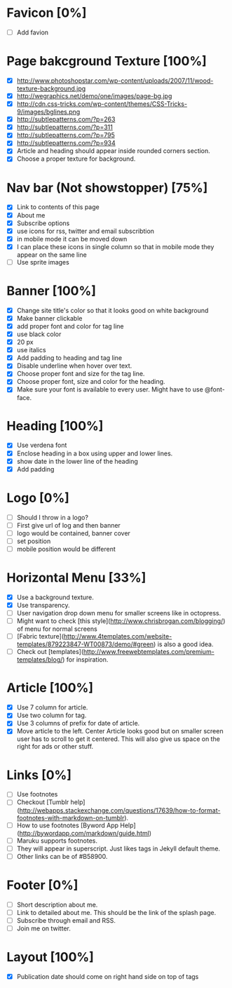 * Favicon [0%]
- [ ] Add favion

* Page bakcground Texture [100%]
- [X] http://www.photoshopstar.com/wp-content/uploads/2007/11/wood-texture-background.jpg
- [X] http://wegraphics.net/demo/one/images/page-bg.jpg
- [X] http://cdn.css-tricks.com/wp-content/themes/CSS-Tricks-9/images/bglines.png
- [X] http://subtlepatterns.com/?p=263
- [X] http://subtlepatterns.com/?p=311
- [X] http://subtlepatterns.com/?p=795
- [X] http://subtlepatterns.com/?p=934
- [X] Article and heading should appear inside rounded corners section.
- [X] Choose a proper texture for background.

* Nav bar (Not showstopper) [75%]
- [X] Link to contents of this page
- [X] About me
- [X] Subscribe options
- [X] use icons for rss, twitter and email subscribtion
- [X] in mobile mode it can be moved down
- [X] I can place these icons in single column so that in mobile mode they appear on the same line
- [ ] Use sprite images

* Banner [100%]
- [X] Change site title's color so that it looks good on white background
- [X] Make banner clickable
- [X] add proper font and color for tag line
- [X] use black color
- [X] 20 px
- [X] use italics
- [X] Add padding to heading and tag line
- [X] Disable underline when hover over text.
- [X] Choose proper font and size for the tag line.
- [X] Choose proper font, size and color for the heading.
- [X] Make sure your font is available to every user. Might have to use @font-face.

* Heading [100%]
- [X] Use verdena font
- [X] Enclose heading in a box using upper and lower lines.
- [X] show date in the lower line of the heading
- [X] Add padding

* Logo [0%]
- [ ] Should I throw in a logo?
- [ ] First give url of log and then banner
- [ ] logo would be contained, banner cover
- [ ] set position
- [ ] mobile position would be different

* Horizontal Menu [33%]
- [X] Use a background texture.
- [X] Use transparency.
- [ ] User navigation drop down menu for smaller screens like in octopress.
- [ ] Might want to check [this style](http://www.chrisbrogan.com/blogging/) of menu for normal screens  
- [ ] [Fabric texture](http://www.4templates.com/website-templates/879223847-WT00873/demo/#green) is also a good idea.
- [ ] Check out [templates](http://www.freewebtemplates.com/premium-templates/blog/) for inspiration.

* Article [100%]
- [X] Use 7 column for article.
- [X] Use two column for tag.
- [X] Use 3 columns of prefix for date of article.
- [X] Move article to the left. Center Article looks good but on smaller screen user has to scroll to get it centered. This will also give us space on the right for ads or other stuff.  

* Links [0%]
- [ ] Use footnotes
- [ ] Checkout [Tumblr help](http://webapps.stackexchange.com/questions/17639/how-to-format-footnotes-with-markdown-on-tumblr).
- [ ] How to use footnotes [Byword App Help](http://bywordapp.com/markdown/guide.html)
- [ ] Maruku supports footnotes.
- [ ] They will appear in superscript. Just likes tags in Jekyll default theme.
- [ ] Other links can be of #B58900.

* Footer [0%]
- [ ] Short description about me.
- [ ] Link to detailed about me. This should be the link of the splash page.
- [ ] Subscribe through email and RSS.
- [ ] Join me on twitter.

* Layout [100%]
- [X] Publication date should come on right hand side on top of tags

